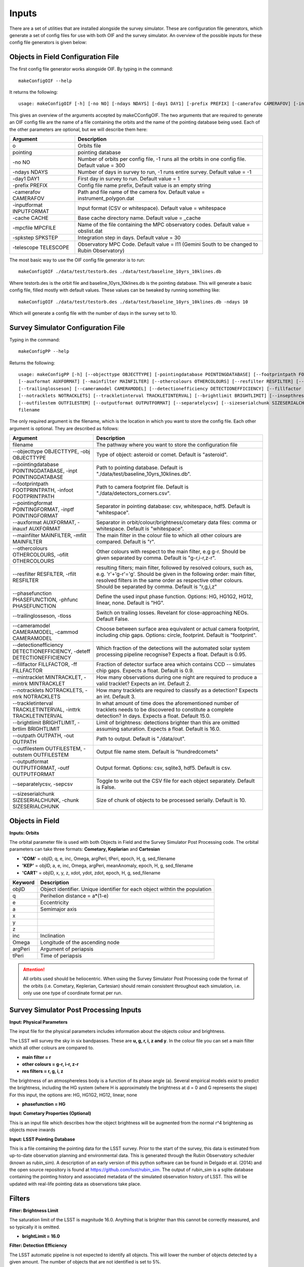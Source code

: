 Inputs
==========

There are a set of utilities that are installed alongside the survey simulator. These are configuration
file generators, which generate a set of config files for use with both OIF and the survey simulator.
An overview of the possible inputs for these config file generators is given below::

Objects in Field Configuration File
------------------------------------
The first config file generator works alongside OIF. By typing in the command::

   makeConfigOIF --help

It returns the following::

  usage: makeConfigOIF [-h] [-no NO] [-ndays NDAYS] [-day1 DAY1] [-prefix PREFIX] [-camerafov CAMERAFOV] [-inputformat INPUTFORMAT] [-cache CACHE] [-mpcfile MPCFILE][-spkstep SPKSTEP] [-telescope TELESCOPE] o pointing

This gives an overview of the arguments accepted by makeCConfigOIF. The two arguments that are required to generate an OIF config file are the name of a file containing 
the orbits and the name of the pointing database being used. Each of the other parameters are optional, 
but we will describe them here:



+--------------------------+----------------------------------------------------------------------------------------------------+
| Argument                 | Description                                                                                        |
+==========================+====================================================================================================+
| o                        | Orbits file                                                                                        |
+--------------------------+----------------------------------------------------------------------------------------------------+
| pointing                 | pointing database                                                                                  |
+--------------------------+----------------------------------------------------------------------------------------------------+
| -no NO                   | Number of orbits per config file, -1 runs all the orbits in one config file. Default value = 300   | 
+--------------------------+----------------------------------------------------------------------------------------------------+
| -ndays NDAYS             | Number of days in survey to run, -1 runs entire survey. Default value = -1                         | 
+--------------------------+----------------------------------------------------------------------------------------------------+
| -day1 DAY1               | First day in survey to run. Default value = 1                                                      | 
+--------------------------+----------------------------------------------------------------------------------------------------+
| -prefix PREFIX           | Config file name prefix, Default value is an empty string                                          | 
+--------------------------+----------------------------------------------------------------------------------------------------+
| -camerafov CAMERAFOV     | Path and file name of the camera fov. Default value = instrument_polygon.dat                       | 
+--------------------------+----------------------------------------------------------------------------------------------------+
| -inputformat INPUTFORMAT | Input format (CSV or whitespace). Default value = whitespace                                       | 
+--------------------------+----------------------------------------------------------------------------------------------------+
| -cache CACHE             | Base cache directory name. Default value = _cache                                                  | 
+--------------------------+----------------------------------------------------------------------------------------------------+
| -mpcfile MPCFILE         | Name of the file containing the MPC observatory codes. Default value = obslist.dat                 | 
+--------------------------+----------------------------------------------------------------------------------------------------+
| -spkstep SPKSTEP         | Integration step in days. Default value = 30                                                       | 
+--------------------------+----------------------------------------------------------------------------------------------------+
| -telescope TELESCOPE     | Observatory MPC Code. Default value = I11 (Gemini South to be changed to Rubin Observatory)        |
+--------------------------+----------------------------------------------------------------------------------------------------+


The most basic way to use the OIF config file generator is to run::

  makeConfigOIF ./data/test/testorb.des ./data/test/baseline_10yrs_10klines.db

Where testorb.des is the orbit file and baseline_10yrs_10klines.db is the pointing database. This will generate 
a basic config file, filled mostly with default values. These values can be tweaked by running something like::

  makeConfigOIF ./data/test/testorb.des ./data/test/baseline_10yrs_10klines.db -ndays 10
  
Which will generate a config file with the number of days in the survey set to 10.




Survey Simulator Configuration File 
-------------------------------------
Typing in the command::

   makeConfigPP --help

Returns the following::

  usage: makeConfigPP [-h] [--objecttype OBJECTTYPE] [-pointingdatabase POINTINGDATABASE] [--footprintpath FOOTPRINTPATH] [--pointingformat POINTINGFORMAT]
  [--auxformat AUXFORMAT] [--mainfilter MAINFILTER] [--othercolours OTHERCOLOURS] [--resfilter RESFILTER] [--phasefunction PHASEFUNCTION]
  [--trailinglosseson] [--cameramodel CAMERAMODEL] [--detectionefficiency DETECTIONEFFICIENCY] [--fillfactor FILLFACTOR] [--mintracklet MINTRACKLET]
  [--notracklets NOTRACKLETS] [--trackletinterval TRACKLETINTERVAL] [--brightlimit BRIGHTLIMIT] [--insepthreshold INSEPTHRESHOLD] [--outpath OUTPATH]
  [--outfilestem OUTFILESTEM] [--outputformat OUTPUTFORMAT] [--separatelycsv] [--sizeserialchunk SIZESERIALCHUNK]
  filename

The only required argument is the filename, which is the location in which you want to store the config file. Each other argument is optional.
They are described as follows:

+------------------------------------------------------------------------------+----------------------------------------------------------------------------------------------------------------------------------------------------------------------------------------------------------------------------------------------------------------------+
| Argument                                                                     | Description                                                                                                                                                                                                                                                          |
+==============================================================================+======================================================================================================================================================================================================================================================================+
| filename                                                                     | The pathway where you want to store the configuration file                                                                                                                                                                                                           |
+------------------------------------------------------------------------------+----------------------------------------------------------------------------------------------------------------------------------------------------------------------------------------------------------------------------------------------------------------------+
| --objecttype OBJECTTYPE, -obj OBJECTTYPE                                     | Type of object: asteroid or comet. Default is "asteroid".                                                                                                                                                                                                            |
+------------------------------------------------------------------------------+----------------------------------------------------------------------------------------------------------------------------------------------------------------------------------------------------------------------------------------------------------------------+
| --pointingdatabase POINTINGDATABASE, -inpt POINTINGDATABASE                  | Path to pointing database. Default is "./data/test/baseline_10yrs_10klines.db".                                                                                                                                                                                      |
+------------------------------------------------------------------------------+----------------------------------------------------------------------------------------------------------------------------------------------------------------------------------------------------------------------------------------------------------------------+
| --footprintpath FOOTPRINTPATH, -infoot FOOTPRINTPATH                         | Path to camera footprint file. Default is "./data/detectors_corners.csv".                                                                                                                                                                                            | 
+------------------------------------------------------------------------------+----------------------------------------------------------------------------------------------------------------------------------------------------------------------------------------------------------------------------------------------------------------------+
| --pointingformat POINTINGFORMAT, -inptf POINTINGFORMAT                       |  Separator in pointing database: csv, whitespace, hdf5. Default is "whitespace".                                                                                                                                                                                     | 
+------------------------------------------------------------------------------+----------------------------------------------------------------------------------------------------------------------------------------------------------------------------------------------------------------------------------------------------------------------+
| --auxformat AUXFORMAT, -inauxf AUXFORMAT                                     | Separator in orbit/colour/brightness/cometary data files: comma or whitespace. Default is "whitespace".                                                                                                                                                              | 
+------------------------------------------------------------------------------+----------------------------------------------------------------------------------------------------------------------------------------------------------------------------------------------------------------------------------------------------------------------+
| --mainfilter MAINFILTER, -mfilt MAINFILTER                                   | The main filter in the colour file to which all other colours are compared. Default is "r".                                                                                                                                                                          | 
+------------------------------------------------------------------------------+----------------------------------------------------------------------------------------------------------------------------------------------------------------------------------------------------------------------------------------------------------------------+
| --othercolours OTHERCOLOURS, -ofilt OTHERCOLOURS                             | Other colours with respect to the main filter, e.g g-r. Should be given separated by comma. Default is "g-r,i-r,z-r".                                                                                                                                                | 
+------------------------------------------------------------------------------+----------------------------------------------------------------------------------------------------------------------------------------------------------------------------------------------------------------------------------------------------------------------+
| --resfilter RESFILTER, -rfilt RESFILTER                                      | resulting filters; main filter, followed by resolved colours, such as, e.g. 'r'+'g-r'='g'. Should be given in the following order: main filter, resolved filters in the same order as respective other colours. Should be separated by comma. Default is "r,g,i,z"   | 
+------------------------------------------------------------------------------+----------------------------------------------------------------------------------------------------------------------------------------------------------------------------------------------------------------------------------------------------------------------+
| --phasefunction PHASEFUNCTION, -phfunc PHASEFUNCTION                         | Define the used input phase function. Options: HG, HG1G2, HG12, linear, none. Default is "HG".                                                                                                                                                                       | 
+------------------------------------------------------------------------------+----------------------------------------------------------------------------------------------------------------------------------------------------------------------------------------------------------------------------------------------------------------------+
| --trailinglosseson, -tloss                                                   |Switch on trailing losses. Revelant for close-approaching NEOs. Default False.                                                                                                                                                                                        | 
+------------------------------------------------------------------------------+----------------------------------------------------------------------------------------------------------------------------------------------------------------------------------------------------------------------------------------------------------------------+
| --cameramodel CAMERAMODEL, -cammod CAMERAMODEL                               | Choose between surface area equivalent or actual camera footprint, including chip gaps. Options: circle, footprint. Default is "footprint".                                                                                                                          | 
+------------------------------------------------------------------------------+----------------------------------------------------------------------------------------------------------------------------------------------------------------------------------------------------------------------------------------------------------------------+
| --detectionefficiency DETECTIONEFFICIENCY, -deteff DETECTIONEFFICIENCY       | Which fraction of the detections will the automated solar system processing pipeline recognise? Expects a float. Default is 0.95.                                                                                                                                    |
+------------------------------------------------------------------------------+----------------------------------------------------------------------------------------------------------------------------------------------------------------------------------------------------------------------------------------------------------------------+
| --fillfactor FILLFACTOR, -ff FILLFACTOR                                      |  Fraction of detector surface area which contains CCD -- simulates chip gaps. Expects a float. Default is 0.9.                                                                                                                                                       | 
+------------------------------------------------------------------------------+----------------------------------------------------------------------------------------------------------------------------------------------------------------------------------------------------------------------------------------------------------------------+
| --mintracklet MINTRACKLET, -mintrk MINTRACKLET                               | How many observations during one night are required to produce a valid tracklet? Expects an int. Default 2.                                                                                                                                                          | 
+------------------------------------------------------------------------------+----------------------------------------------------------------------------------------------------------------------------------------------------------------------------------------------------------------------------------------------------------------------+
| --notracklets NOTRACKLETS, -ntrk NOTRACKLETS                                 | How many tracklets are required to classify as a detection? Expects an int. Default 3.                                                                                                                                                                               | 
+------------------------------------------------------------------------------+----------------------------------------------------------------------------------------------------------------------------------------------------------------------------------------------------------------------------------------------------------------------+
|  --trackletinterval TRACKLETINTERVAL, -inttrk TRACKLETINTERVAL               | In what amount of time does the aforementioned number of tracklets needs to be discovered to constitute a complete detection? In days. Expects a float. Default 15.0.                                                                                                | 
+------------------------------------------------------------------------------+----------------------------------------------------------------------------------------------------------------------------------------------------------------------------------------------------------------------------------------------------------------------+
| --brightlimit BRIGHTLIMIT, -brtlim BRIGHTLIMIT                               | Limit of brightness: detections brighter than this are omitted assuming saturation. Expects a float. Default is 16.0.                                                                                                                                                | 
+------------------------------------------------------------------------------+----------------------------------------------------------------------------------------------------------------------------------------------------------------------------------------------------------------------------------------------------------------------+
| --outpath OUTPATH, -out OUTPATH                                              |  Path to output. Default is "./data/out".                                                                                                                                                                                                                            |                                                                                                                                            
+------------------------------------------------------------------------------+----------------------------------------------------------------------------------------------------------------------------------------------------------------------------------------------------------------------------------------------------------------------+
| --outfilestem OUTFILESTEM, -outstem OUTFILESTEM                              |  Output file name stem. Default is "hundredcomets"                                                                                                                                                                                                                   | 
+------------------------------------------------------------------------------+----------------------------------------------------------------------------------------------------------------------------------------------------------------------------------------------------------------------------------------------------------------------+
| --outputformat OUTPUTFORMAT, -outf OUTPUTFORMAT                              | Output format. Options: csv, sqlite3, hdf5. Default is csv.                                                                                                                                                                                                          |
+------------------------------------------------------------------------------+----------------------------------------------------------------------------------------------------------------------------------------------------------------------------------------------------------------------------------------------------------------------+
| --separatelycsv, -sepcsv                                                     | Toggle to write out the CSV file for each object separately. Default is False.                                                                                                                                                                                       | 
+------------------------------------------------------------------------------+----------------------------------------------------------------------------------------------------------------------------------------------------------------------------------------------------------------------------------------------------------------------+
| --sizeserialchunk SIZESERIALCHUNK, -chunk SIZESERIALCHUNK                    |  Size of chunk of objects to be processed serially. Default is 10.                                                                                                                                                                                                   | 
+------------------------------------------------------------------------------+----------------------------------------------------------------------------------------------------------------------------------------------------------------------------------------------------------------------------------------------------------------------+

  



Objects in Field
-----------------

**Inputs: Orbits**

The orbital parameter file is used with both Objects in Field and the Survey Simulator Post Processing
code. The orbital parameters can take three formats: **Cometary, Keplarian** and **Cartesian**


- **'COM'** = objID, q, e, inc, Omega, argPeri, tPeri, epoch, H, g, sed_filename


- **'KEP'** = objID, a, e, inc, Omega, argPeri, meanAnomaly, epoch, H, g, sed_filename


- **'CART'** = objID, x, y, z, xdot, ydot, zdot, epoch, H, g, sed_filename



+----------+----------------------------------------------------------------------------------+
| Keyword  | Description                                                                      |
+==========+==================================================================================+
| objID    | Object identifier. Unique identifier for each object withtin the population      |
+----------+----------------------------------------------------------------------------------+
| q        | Perihelion distance  = a*(1-e)                                                   |
+----------+----------------------------------------------------------------------------------+
| e        | Eccentricity                                                                     | 
+----------+----------------------------------------------------------------------------------+
| a        | Semimajor axis                                                                   |
+----------+----------------------------------------------------------------------------------+
| x        |                                                                                  |
+----------+----------------------------------------------------------------------------------+
| y        |                                                                                  |
+----------+----------------------------------------------------------------------------------+
| z        |                                                                                  |
+----------+----------------------------------------------------------------------------------+
| inc      | Inclination                                                                      |
+----------+----------------------------------------------------------------------------------+
| Omega    | Longitude of the ascending node                                                  |
+----------+----------------------------------------------------------------------------------+
| argPeri  | Argument of periapsis                                                            |
+----------+----------------------------------------------------------------------------------+
| tPeri    | Time of periapsis                                                                |
+----------+----------------------------------------------------------------------------------+

.. attention::
   All orbits used should be heliocentric. When using the Survey Simulator Post Processing code the 
   format of the orbits (i.e. Cometary, Keplerian, Cartesian) should remain consistent throughout
   each simulation, i.e. only use one type of coordinate format per run.


Survey Simulator Post Processing Inputs
-------------------------------------------

**Input: Physical Parameters**

The input file for the physical parameters includes information about the objects colour and brightness.

The LSST will survey the sky in six bandpasses. These are **u, g, r, i, z and y**. In the colour file
you can set a main filter which all other colours are compared to.

- **main filter = r**
- **other colours = g-r, i-r, z-r**
- **res filters = r, g, i, z**


The brightness of an atmosphereless body is a function of its phase angle (a). 
Several empirical models exist to predict the brightness, including the HG system (where H is approximately
the brightness at d = 0 and G represents the slope)
For this input, the options are: HG, HG1G2, HG12, linear, none

- **phasefunction = HG**


**Input: Cometary Properties (Optional)**

This is an input file which describes how the object brightness will be augmented from the normal r^4 
brightening as objects move inwards 


**Input: LSST Pointing Database**

This is a file containing the pointing data for the LSST survey. Prior to the start of the survey, this 
data is estimated from up-to-date observation planning and environmental data. This is generated through
the Rubin Observatory scheduler (known as rubin_sim). A description of an early version of this python software can be found in
Delgado et al. (2014) and the open source repository is found at https://github.com/lsst/rubin_sim. 
The output of rubin_sim is a sqlite database containing the pointing history and associated metadata 
of the simulated observation history of LSST. This will be updated with real-life pointing data as 
observations take place.




Filters
-----------------

**Filter: Brightness Limit**

The saturation limit of the LSST is magnitude 16.0. Anything that is brighter than this cannot be correctly
measured, and so typically it is omitted. 

- **brightLimit = 16.0**

**Filter: Detection Efficiency**

The LSST automatic pipeline is not expected to identify all objects. This will lower the
number of objects detected by a given amount. The number of objects that are not identified is 
set to 5%. 

 - **SSPDetectionEfficiency = 0.95**


**Filter: Trailing Loss**

If the object we are observing is fast moving, the signal will be smeared over several pixels. This 
reduces the signal to noise of each pixel. For the LSST this is mostly relevant to NEOs.
Options: True, False

- **trailingLossesOn = False**

.. image:: images/Trail.png
  :width: 400
  :alt: Alternative text
  

**Filter: Faint Detections**

Towards fainter magnitudes, the likelihood of detecting an object decreases. This filter determines if a 
faint object is detected depending on the (simulated) seeing and the limiting magnitude given in the pointing
database.



**Filter: Camera Footprint**

Due to footprint of the LSST detector (see figure below), it is possible that some objects may be lost in
gaps between the chips. This may not be an important factor in some cases, e.g. when observing very fast moving 
objects, so the calculation can be done in two ways.

Surface area: a simpler approach. The fraction of the surface area of a given pointing output (which is 
circular in objectsInField). **Use this if **

Camera footprint: using the LSST camera footprint, including chip gaps, with possibility to “remove” 
entire rafts. The Camera footprint given by a separate data file. **Use this to **

- **cameraModel = footprint**

.. image:: images/Footprint.png
  :width: 400
  :alt: Alternative text
  
.. attention::
   When using the surface area approach, remember to set the value of r to 1.75. When using the 
   camera footprint set r to 2.06. 


**Filter: Vignetting**

Objects that are on the edges of the field of view are dimmer due to vignetting. This filter applies
a model of this from a built-in function.


**Filter: Solar System Processing**
